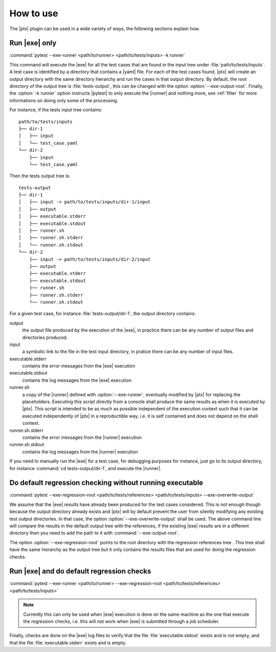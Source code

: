 .. Copyright 2020 CS Systemes d'Information, http://www.c-s.fr
..
.. This file is part of pytest-executable
..     https://www.github.com/CS-SI/pytest-executable
..
.. Licensed under the Apache License, Version 2.0 (the "License");
.. you may not use this file except in compliance with the License.
.. You may obtain a copy of the License at
..
..     http://www.apache.org/licenses/LICENSE-2.0
..
.. Unless required by applicable law or agreed to in writing, software
.. distributed under the License is distributed on an "AS IS" BASIS,
.. WITHOUT WARRANTIES OR CONDITIONS OF ANY KIND, either express or implied.
.. See the License for the specific language governing permissions and
.. limitations under the License.

How to use
==========

The |ptx| plugin can be used in a wide variety of ways, the following sections
explain how.


Run |exe| only
---------------------

:command:`pytest --exe-runner <path/to/runner> <path/to/tests/inputs> -k runner`

This command will execute the |exe| for all the test cases that are found in
the input tree under :file:`path/to/tests/inputs`. A test case is identified by
a directory that contains a |yaml| file. For each of the test cases found,
|ptx| will create an output directory with the same directory hierarchy and run
the cases in that output directory. By default, the root directory of the
output tree is :file:`tests-output`, this can be changed with the option
:option:`--exe-output-root`. Finally, the :option:`-k runner` option instructs
|pytest| to only execute the |runner| and nothing more, see :ref:`filter` for
more informations on doing only some of the processing.

For instance, if the tests input tree contains::

   path/to/tests/inputs
   ├── dir-1
   │   ├── input
   │   └── test_case.yaml
   └── dir-2
       ├── input
       └── test_case.yaml

Then the tests output tree is::

   tests-output
   ├── dir-1
   │   ├── input -> path/to/tests/inputs/dir-1/input
   │   ├── output
   │   ├── executable.stderr
   │   ├── executable.stdout
   │   ├── runner.sh
   │   ├── runner.sh.stderr
   │   └── runner.sh.stdout
   └── dir-2
       ├── input -> path/to/tests/inputs/dir-2/input
       ├── output
       ├── executable.stderr
       ├── executable.stdout
       ├── runner.sh
       ├── runner.sh.stderr
       └── runner.sh.stdout

For a given test case, for instance :file:`tests-output/dir-1`,
the output directory contains:

output
   the output file produced by the execution of the |exe|, in practice there
   can be any number of output files and directories produced.

input
    a symbolic link to the file in the test input directory, in pratice
    there can be any number of input files.

executable.stderr
    contains the error messages from the |exe| execution

executable.stdout
    contains the log messages from the |exe| execution

runner.sh
    a copy of the |runner| defined with :option:`--exe-runner`, eventually
    modified by |ptx| for replacing the placeholders. Executing this script
    directly from a console shall produce the same results as when it is
    executed by |ptx|. This script is intended to be as much as possible
    independent of the execution context such that it can be executed
    independently of |ptx| in a reproductible way, i.e. it is self contained
    and does not depend on the shell context.

runner.sh.stderr
    contains the error messages from the |runner| execution

runner.sh.stdout
    contains the log messages from the |runner| execution

If you need to manually run the |exe| for a test case, for debugging
purposes for instance, just go to its output directory, for instance
:command:`cd tests-output/dir-1`, and execute the |runner|.


Do default regression checking without running executable
---------------------------------------------------------

:command:`pytest --exe-regression-root <path/to/tests/references> <path/to/tests/inputs> --exe-overwrite-output`

We assume that the |exe| results have already been produced for the test cases
considered. This is not enough though because the output directory already
exists and |ptx| will by default prevent the user from silently modifying any
existing test output directories. In that case, the option
:option:`--exe-overwrite-output` shall be used. The above command line will compare
the results in the default output tree with the references, if the existing
|exe| results are in a different directory then you need to add the path to it
with :command:`--exe-output-root`.

The option :option:`--exe-regression-root` points to the root directory with the
regression references tree . This tree shall have the same hierarchy as the
output tree but it only contains the results files that are used for doing the
regression checks.


Run |exe| and do default regression checks
-------------------------------------------------

:command:`pytest --exe-runner <path/to/runner> --exe-regression-root <path/to/tests/references> <path/to/tests/inputs>`

.. note::

   Currently this can only be used when |exe| execution is done on the same
   machine as the one that execute the regression checks, i.e. this will not
   work when |exe| is submitted through a job scheduler.

Finally, checks are done on the |exe| log files to verify that the file
:file:`executable.stdout` exists and is not empty, and that the file
:file:`executable.stderr` exists and is empty.
